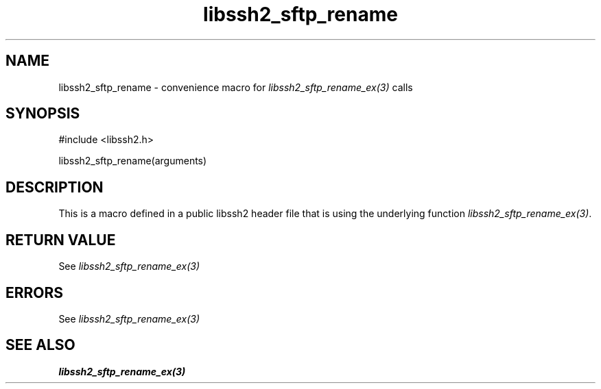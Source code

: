 .\" $Id: template.3,v 1.4 2007/06/13 16:41:33 jehousley Exp $
.\"
.TH libssh2_sftp_rename 3 "20 Feb 2010" "libssh2 1.2.4" "libssh2 manual"
.SH NAME
libssh2_sftp_rename - convenience macro for \fIlibssh2_sftp_rename_ex(3)\fP calls
.SH SYNOPSIS
#include <libssh2.h>

libssh2_sftp_rename(arguments)

.SH DESCRIPTION
This is a macro defined in a public libssh2 header file that is using the
underlying function \fIlibssh2_sftp_rename_ex(3)\fP.
.SH RETURN VALUE
See \fIlibssh2_sftp_rename_ex(3)\fP
.SH ERRORS
See \fIlibssh2_sftp_rename_ex(3)\fP
.SH SEE ALSO
.BR libssh2_sftp_rename_ex(3)
